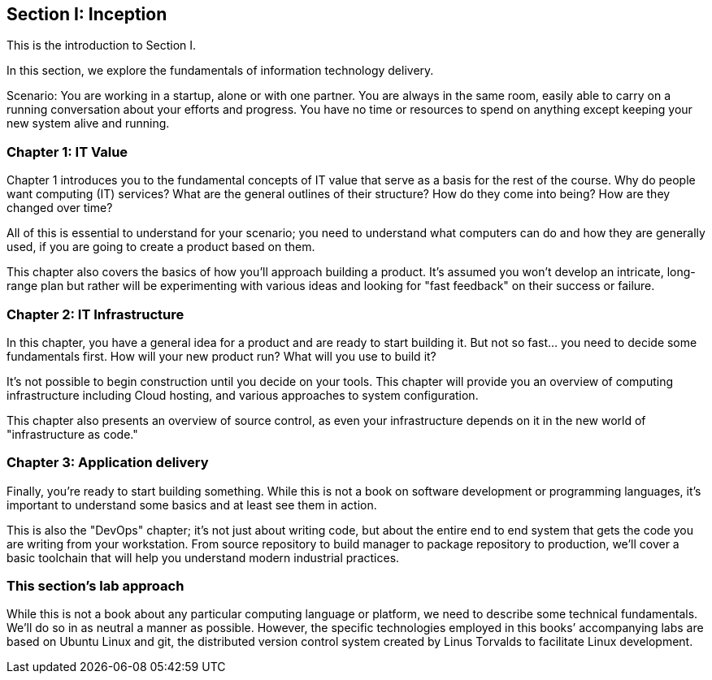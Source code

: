 == Section I: Inception

This is the introduction to Section I.

In this section, we  explore the fundamentals of information technology delivery.

Scenario: You are working in a startup, alone or with one partner. You are always in the same room, easily able to carry on a running conversation about your efforts and progress. You have no time or resources to spend on anything except keeping your new system alive and running.

=== Chapter 1: IT Value
Chapter 1 introduces you to the fundamental concepts of IT value that serve as a basis for the rest of the course. Why do people want computing (IT) services? What are the general outlines of their structure? How do they come into being? How are they changed over time?

All of this is essential to understand for your scenario; you need to understand what computers can do and how they are generally used, if you are going to create a product based on them.

This chapter also covers the basics of how you'll approach building a product. It's assumed you won't develop an intricate, long-range plan but rather will be experimenting with various ideas and looking for "fast feedback" on their success or failure.

=== Chapter 2: IT Infrastructure
In this chapter, you have a general idea for a product and are ready to start building it. But not so fast... you need to decide some fundamentals first. How will your new product run? What will you use to build it?

It's not possible to begin construction until you decide on your tools. This chapter will provide you an overview of computing infrastructure including Cloud hosting, and various approaches to system configuration.

This chapter also presents an overview of source control, as even your infrastructure depends on it in the new world of "infrastructure as code."

=== Chapter 3: Application delivery
Finally, you're ready to start building something. While this is not a book on software development or programming languages, it's important to understand some basics and at least see them in action.

This is also the "DevOps" chapter; it's not just about writing code, but about the entire end to end system that gets the code you are writing from your workstation. From source repository to build manager to package repository to production, we'll cover a basic toolchain that will help you understand modern industrial practices. 

=== This section's lab approach

While this is not a book about any particular computing language or platform, we need to describe some technical fundamentals. We’ll do so in as neutral a manner as possible. However, the specific technologies employed in this books’ accompanying labs are based on Ubuntu Linux and git, the distributed version control system created by Linus Torvalds to facilitate Linux development.
